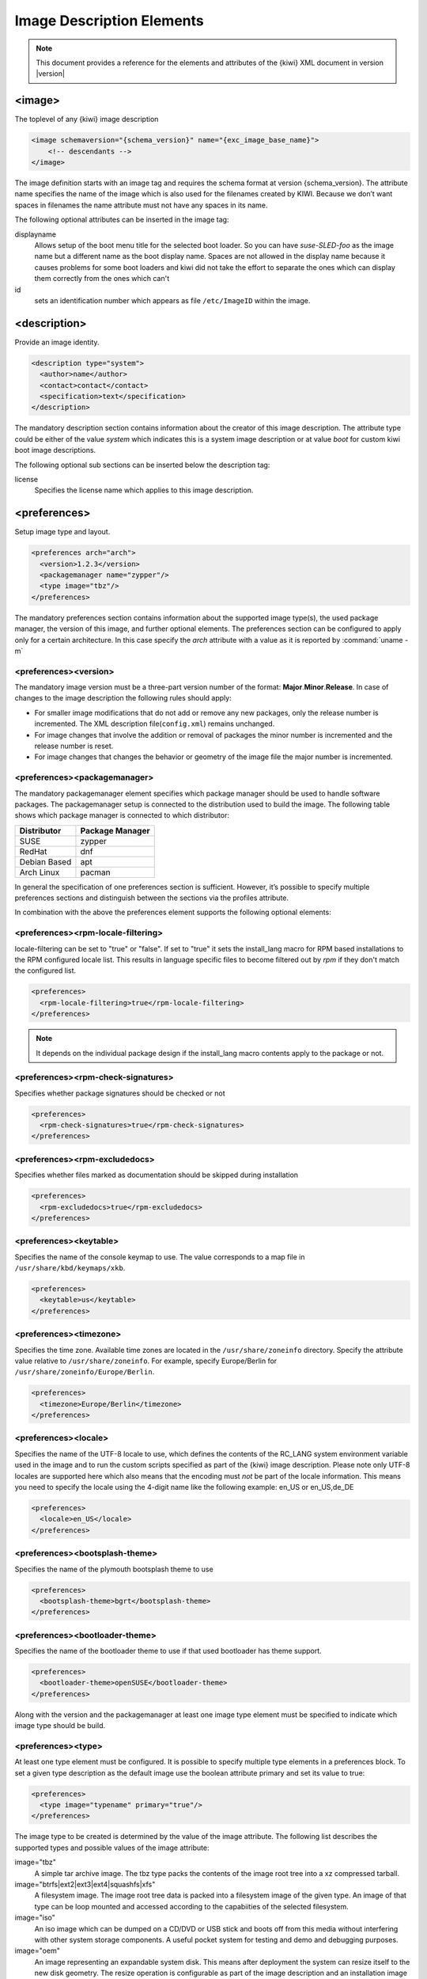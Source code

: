 .. _image-description-elements:

Image Description Elements
==========================

.. note::

   This document provides a reference for the elements
   and attributes of the {kiwi} XML document in version |version|

.. _sec.image:

<image>
-------

The toplevel of any {kiwi} image description

.. code:: xml

   <image schemaversion="{schema_version}" name="{exc_image_base_name}">
       <!-- descendants -->
   </image>

The image definition starts with an image tag and requires the schema
format at version {schema_version}. The attribute name specifies the name
of the image which is also used for the filenames created by KIWI. Because
we don’t want spaces in filenames the name attribute must not have any
spaces in its name.

The following optional attributes can be inserted in the image tag:

displayname
   Allows setup of the boot menu title for the selected boot loader. So
   you can have *suse-SLED-foo* as the image name but a different name
   as the boot display name. Spaces are not allowed in the display name
   because it causes problems for some boot loaders and kiwi did not
   take the effort to separate the ones which can display them correctly
   from the ones which can't

id
   sets an identification number which appears as file ``/etc/ImageID``
   within the image.

.. _sec.description:

<description>
-------------

Provide an image identity.

.. code:: xml

   <description type="system">
     <author>name</author>
     <contact>contact</contact>
     <specification>text</specification>
   </description>

The mandatory description section contains information about the creator
of this image description. The attribute type could be either of the
value `system` which indicates this is a system image description or at
value `boot` for custom kiwi boot image descriptions.

The following optional sub sections can be inserted below the description tag:

license
  Specifies the license name which applies to this image description.

.. _sec.preferences:

<preferences>
-------------

Setup image type and layout.

.. code:: xml

   <preferences arch="arch">
     <version>1.2.3</version>
     <packagemanager name="zypper"/>
     <type image="tbz"/>
   </preferences>

The mandatory preferences section contains information about the
supported image type(s), the used package manager, the version of this
image, and further optional elements. The preferences section can
be configured to apply only for a certain architecture. In this
case specify the `arch` attribute with a value as it is reported
by :command:`uname -m`

<preferences><version>
~~~~~~~~~~~~~~~~~~~~~~
The mandatory image version must be a three-part version number of the
format: **Major**.\ **Minor**.\ **Release**. In case of changes to
the image description the following rules should apply:

* For smaller image modifications that do not add or remove any new
  packages, only the release number is incremented. The XML description
  file(``config.xml``) remains unchanged.

* For image changes that involve the addition or removal of packages
  the minor number is incremented and the release number is reset.

* For image changes that changes the behavior or geometry of the
  image file the major number is incremented.

<preferences><packagemanager>
~~~~~~~~~~~~~~~~~~~~~~~~~~~~~
The mandatory packagemanager element specifies which package manager
should be used to handle software packages. The packagemanager setup
is connected to the distribution used to build the image. The following
table shows which package manager is connected to which distributor:

+--------------+-----------------+
| Distributor  | Package Manager |
+==============+=================+
| SUSE         | zypper          |
+--------------+-----------------+
| RedHat       | dnf             |
+--------------+-----------------+
| Debian Based | apt             |
+--------------+-----------------+ 
| Arch Linux   | pacman          |
+--------------+-----------------+

In general the specification of one preferences section is sufficient.
However, it’s possible to specify multiple preferences sections and
distinguish between the sections via the profiles attribute.

In combination with the above the preferences element supports the
following optional elements:

<preferences><rpm-locale-filtering>
~~~~~~~~~~~~~~~~~~~~~~~~~~~~~~~~~~~
locale-filtering can be set to "true" or "false". If set to "true" it
sets the install_lang macro for RPM based installations to the RPM
configured locale list. This results in language specific files to
become filtered out by `rpm` if they don't match the configured list.

.. code:: xml

   <preferences>
     <rpm-locale-filtering>true</rpm-locale-filtering>
   </preferences>

.. note::

   It depends on the individual package design if the install_lang
   macro contents apply to the package or not.

<preferences><rpm-check-signatures>
~~~~~~~~~~~~~~~~~~~~~~~~~~~~~~~~~~~
Specifies whether package signatures should be checked or not

.. code:: xml

   <preferences>
     <rpm-check-signatures>true</rpm-check-signatures>
   </preferences>

<preferences><rpm-excludedocs>
~~~~~~~~~~~~~~~~~~~~~~~~~~~~~~
Specifies whether files marked as documentation should be skipped
during installation

.. code:: xml

   <preferences>
     <rpm-excludedocs>true</rpm-excludedocs>
   </preferences>

<preferences><keytable>
~~~~~~~~~~~~~~~~~~~~~~~
Specifies the name of the console keymap to use. The value
corresponds to a map file in ``/usr/share/kbd/keymaps/xkb``.

.. code:: xml

   <preferences>
     <keytable>us</keytable>
   </preferences>

<preferences><timezone>
~~~~~~~~~~~~~~~~~~~~~~~
Specifies the time zone. Available time zones are located in the
``/usr/share/zoneinfo`` directory. Specify the attribute value
relative to ``/usr/share/zoneinfo``. For example, specify
Europe/Berlin for ``/usr/share/zoneinfo/Europe/Berlin``.

.. code:: xml

   <preferences>
     <timezone>Europe/Berlin</timezone>
   </preferences>

<preferences><locale>
~~~~~~~~~~~~~~~~~~~~~
Specifies the name of the UTF-8 locale to use, which defines the
contents of the RC_LANG system environment variable used in the
image and to run the custom scripts specified as part of the
{kiwi} image description. Please note only UTF-8 locales are
supported here which also means that the encoding must *not* be part
of the locale information. This means you need to specify the
locale using the 4-digit name like the following example: en_US or
en_US,de_DE

.. code:: xml

   <preferences>
     <locale>en_US</locale>
   </preferences>

<preferences><bootsplash-theme>
~~~~~~~~~~~~~~~~~~~~~~~~~~~~~~~
Specifies the name of the plymouth bootsplash theme to use

.. code:: xml

   <preferences>
     <bootsplash-theme>bgrt</bootsplash-theme>
   </preferences>

<preferences><bootloader-theme>
~~~~~~~~~~~~~~~~~~~~~~~~~~~~~~~
Specifies the name of the bootloader theme to use if that used
bootloader has theme support.

.. code:: xml

   <preferences>
     <bootloader-theme>openSUSE</bootloader-theme>
   </preferences>


Along with the version and the packagemanager at least one image type
element must be specified to indicate which image type should be build.

<preferences><type>
~~~~~~~~~~~~~~~~~~~
At least one type element must be configured. It is possible to
specify multiple type elements in a preferences block. To set a given
type description as the default image use the boolean attribute primary
and set its value to true:

.. code:: xml

   <preferences>
     <type image="typename" primary="true"/>
   </preferences>

The image type to be created is determined by the value of the image
attribute. The following list describes the supported types and
possible values of the image attribute:

image="tbz"
  A simple tar archive image. The tbz type packs the contents of
  the image root tree into a xz compressed tarball.

image="btrfs|ext2|ext3|ext4|squashfs|xfs"
  A filesystem image. The image root tree data is packed into a
  filesystem image of the given type. An image of that type can
  be loop mounted and accessed according to the capabiities of
  the selected filesystem.

image="iso"
  An iso image which can be dumped on a CD/DVD or USB stick
  and boots off from this media without interfering with other
  system storage components. A useful pocket system for testing
  and demo and debugging purposes.

image="oem"
  An image representing an expandable system disk. This means after
  deployment the system can resize itself to the new disk geometry.
  The resize operation is configurable as part of the image description
  and an installation image for CD/DVD, USB stick and Network deployment
  can be created in addition. For use in cloud frameworks like
  Amazon EC2, Google Compute Engine or Microsoft Azure this disk
  type also supports the common virtual disk formats.

image="docker"
  An archive image suitable for the docker container engine.
  The image can be loaded via the `docker load` command and
  works within the scope of the container engine

image="oci"
  An archive image that builds a container matching the OCI
  (Open Container Interface) standard. The container should be
  able to run with any oci compliant container engine.

image="appx"
  An archive image suitable for the Windows Subsystem For Linux
  container engine. The image can be loaded From a Windows System
  that has support for WSL activated.

image="kis"
  An optional root filesystem image associated with a kernel and initrd.
  The use case for this component image type is highly customizable.
  Many different deployment strategies are possible.

For completion of a type description, there could be several other
optional attributes and child elements. The `type` element supports a
plethora of optional attributes, some of these are only relevant for
certain build types and will be covered in extra chapters that describes
the individual image types more detailed. Certain attributes are however
useful for nearly all build types and will be covered next:

bootpartition="true|false":
  Boolean parameter notifying {kiwi} whether an extra boot
  partition should be used or not (the default depends on the current
  layout). This will override {kiwi}'s default layout.

bootpartsize="nonNegativeInteger":
  For images with a separate boot partition this attribute
  specifies the size in MB. If not set the boot partition
  size is set to 200 MB

efipartsize="nonNegativeInteger":
  For images with an EFI fat partition this attribute
  specifies the size in MB. If not set the EFI partition
  size is set to 20 MB

efiparttable="msdos|gpt":
  For images with an EFI firmware specifies the partition
  table type to use. If not set defaults to the GPT partition
  table type

btrfs_quota_groups="true|false":
  Boolean parameter to activate filesystem quotas if
  the filesystem is `btrfs`. By default quotas are inactive.

btrfs_root_is_snapshot="true|false":
  Boolean parameter that tells {kiwi} to install
  the system into a btrfs snapshot. The snapshot layout is compatible with
  snapper. By default snapshots are turned off.

btrfs_root_is_readonly_snapshot="true|false":
  Boolean parameter notifying {kiwi} that
  the btrfs root filesystem snapshot has to made read-only. if this option
  is set to true, the root filesystem snapshot it will be turned into
  read-only mode, once all data has been placed to it. The option is only
  effective if `btrfs_root_is_snapshot` is also set to true. By default the
  root filesystem snapshot is writable.

compressed="true|false":
  Specifies whether the image output file should be
  compressed or not. This option is only used for filesystem only images or
  for the `pxe` or `cpio` types.

editbootconfig="file_path":
  Specifies the path to a script which is called right
  before the bootloader is installed. The script runs relative to the
  directory which contains the image structure.

editbootinstall="file_path":
  Specifies the path to a script which is called right
  after the bootloader is installed. The script runs relative to the
  directory which contains the image structure.

filesystem="btrfs|ext2|ext3|ext4|squashfs|xfs":
  The root filesystem

firmware="efi|uefi":
  Specifies the boot firmware of the appliance, supported
  options are: `bios`, `ec2`, `efi`, `uefi`, `ofw` and `opal`.
  This attribute is used to differentiate the image according to the
  firmware which boots up the system. It mostly impacts the disk
  layout and the partition table type. By default `bios` is used on x86,
  `ofw` on PowerPC and `efi` on ARM.

force_mbr="true|false":
  Boolean parameter to force the usage of a MBR partition
  table even if the system would default to GPT. This is occasionally
  required on ARM systems that use a EFI partition layout but which must
  not be stored in a GPT. Note that forcing a MBR partition table incurs
  limitations with respect to the number of available partitions and their
  sizes.

fsmountoptions="option_string":
  Specifies the filesystem mount options which are passed
  via the `-o` flag to :command:`mount` and are included in
  :file:`/etc/fstab`.

fscreateoptions="option_string":
  Specifies the filesystem options used to create the
  filesystem. In {kiwi} the filesystem utility to create a filesystem is
  called without any custom options. The default options are filesystem
  specific and are provided along with the package that provides the
  filesystem utility. For the Linux `ext[234]` filesystem, the default
  options can be found in the :file:`/etc/mke2fs.conf` file. Other
  filesystems provides this differently and documents information
  about options and their defaults in the respective manual page, e.g
  :command:`man mke2fs`. With the `fscreateoptions` attribute it's possible
  to directly influence how the filesystem will be created. The options
  provided as a string are passed to the command that creates the
  filesystem without any further validation by {kiwi}. For example, to turn
  off the journal on creation of an ext4 filesystem the following option
  would be required:

  .. code:: xml

     <preferences>
       <type fscreateoptions="-O ^has_journal"/>
     </preferences>

kernelcmdline="string":
  Additional kernel parameters passed to the kernel by the
  bootloader.

luks="passphrase":
  Supplying a value will trigger the encryption of the partitions
  using the LUKS extension and using the provided string as the
  password. Note that the password must be entered when booting the
  appliance!

target_blocksize="number":
  Specifies the image blocksize in bytes which has to
  match the logical blocksize of the target storage device. By default 512
  Bytes is used, which works on many disks. You can obtain the blocksize
  from the `SSZ` column in the output of the following command:

  .. code:: shell-session

     blockdev --report $DEVICE

target_removable="true|false":
  Indicate if the target disk for oem images is deployed
  to a removable device e.g a USB stick or not. This only
  affects the EFI setup if requested and in the end avoids
  the creation of a custom boot menu entry in the firmware
  of the target machine. By default the target disk is
  expected to be non-removable

spare_part="number":
  Request a spare partition right before the root partition
  of the requested size. The attribute takes a size value
  and allows a unit in MB or GB, e.g 200M. If no unit is given
  the value is considered to be mbytes. A spare partition
  can only be configured for the disk image type oem

spare_part_mountpoint="dir_path":
  Specify mount point for spare partition in the system.
  Can only be configured for the disk image type oem

spare_part_fs="btrfs|ext2|ext3|ext4|xfs":
  Specify filesystem for spare partition in the system.
  Can only be configured for the disk image type oem

spare_part_fs_attributes="attribute_list":
  Specify filesystem attributes for the spare partition.
  Attributes can be specified as comma separated list.
  Currently the attributes `no-copy-on-write` and `synchronous-updates`
  are available. Can only be configured for the disk image
  type oem

spare_part_is_last="true|false":
  Specify if the spare partition should be the last one in
  the partition table. Can only be configured for the `oem`
  type with oem-resize switched off. By default the root
  partition is the last one and the spare partition lives
  before it. With this attribute that setup can be toggled.
  However, if the root partition is no longer the last one
  the oem repart/resize code can no longer work because
  the spare part would block it. Because of that moving
  the spare part at the end of the disk is only applied
  if oem-resize is switched off. There is a runtime
  check in the {kiwi} code to check this condition

devicepersistency="by-uuid|by-label":
  Specifies which method to use for persistent device names.
  This will affect all files written by kiwi that includes
  device references for example `etc/fstab` or the `root=`
  parameter in the kernel commandline. By default by-uuid
  is used

squashfscompression="uncompressed|gzip|lzo|lz4|xz|zstd":
  Specifies the compression type for mksquashfs

overlayroot="true|false"
  For the `oem` type only, specifies to use an `overlayfs` based root
  filesystem consisting out of a squashfs compressed read-only root
  filesystem combined with a write-partition or tmpfs.
  The optional kernel boot parameter `rd.root.overlay.readonly` can
  be used to point the write area into a `tmpfs` instead of
  the existing persistent write-partition. In this mode all
  written data is temporary until reboot of the system. The kernel
  boot parameter `rd.root.overlay.size` can be used to configure
  the size for the `tmpfs` that is used for the `overlayfs` mount
  process if `rd.root.overlay.readonly` is requested. That size
  basically configures the amount of space available for writing
  new data during the runtime of the system. The default value
  is set to `50%` which means one half of the available RAM space can
  be used for writing new data. By default the persistent
  write-partition is used. The size of that partition can be
  influenced via the optional `<size>` element in the `<type>`
  section or via the optional `<oem-resize>` element in the
  `<oemconfig>` section of the XML description. Setting a fixed
  `<size>` value will set the size of the image disk to that
  value and results in an image file of that size. The available
  space for the write partition is that size reduced by the
  size the squashfs read-only system needs. If the `<oem-resize>`
  element is set to `true` an eventually given `<size>` element
  will not have any effect because the write partition will be
  resized on first boot to the available disk space.

bootfilesystem="ext2|ext3|ext4|fat32|fat16":
  If an extra boot partition is required this attribute
  specify which filesystem should be used for it. The
  type of the selected bootloader might overwrite this
  setting if there is no alternative possible though.

flags="overlay|dmsquash"
  For the iso image type specifies the live iso technology and
  dracut module to use. If set to overlay the kiwi-live dracut
  module will be used to support a live iso system based on
  squashfs+overlayfs. If set to dmsquash the dracut standard
  dmsquash-live module will be used to support a live iso
  system based on the capabilities of the upstream dracut
  module.

format="gce|ova|qcow2|vagrant|vmdk|vdi|vhd|vhdx|vhd-fixed":
  For disk image type oem, specifies the format of
  the virtual disk such that it can run on the desired target
  virtualization platform.

formatoptions="string":
  Specifies additional format options passed on to qemu-img
  formatoptions is a comma separated list of format specific
  options in a name=value format like qemu-img expects it.
  kiwi will take the information and pass it as parameter to
  the -o option in the qemu-img call

fsmountoptions="string":
  Specifies the filesystem mount options which also ends up in fstab
  The string given here is passed as value to the -o option of mount

fscreateoptions="string":
  Specifies options to use at creation time of the filesystem

force_mbr="true|false":
  Force use of MBR (msdos table) partition table even if the
  use of the GPT would be the natural choice. On e.g some
  arm systems an EFI partition layout is required but must
  not be stored in a GPT. For those rare cases this attribute
  allows to force the use of the msdos table including all
  its restrictions in max partition size and amount of
  partitions

gpt_hybrid_mbr="true|false":
  For GPT disk types only: Create a hybrid GPT/MBR partition table

hybridpersistent="true|false":
  For the live ISO type, triggers the creation of a partition for
  a COW file to keep data persistent over a reboot

hybridpersistent_filesystem="ext4|xfs":
  For the live ISO type, set the filesystem to use for persistent
  writing if a hybrid image is used as disk on e.g a USB Stick.
  By default the ext4 filesystem is used.

initrd_system="kiwi|dracut|none":
  Specify which initrd builder to use, default is set to `dracut`.
  If set to `none` the image is build without an initrd. Depending
  on the image type this can lead to a non bootable system as its
  now a kernel responsibility if the given root device can be
  mounted or not.

metadata_path="dir_path":
  Specifies a path to additional metadata required for the selected
  image type or its tools used to create that image type.

  .. note::

     Currently this is only effective for the appx container image type.

installboot="failsafe-install|harddisk|install":
  Specifies the bootloader default boot entry for the initial
  boot of a {kiwi} install image.

  .. note::

     This value is only evaluated for grub

install_continue_on_timeout="true|false":
  Specifies the boot timeout handling for the {kiwi}
  install image. If set to "true" the configured timeout
  or its default value applies. If set to "false" no
  timeout applies in the boot menu of the install image.

installprovidefailsafe="true|false":
  Specifies if the bootloader menu should provide an
  failsafe entry with special kernel parameters or not

installiso="true|false"
  Specifies if an install iso image should be created.
  This attribute is only available for the `oem` type.
  The generated ISO image is an hybrid ISO which can be
  used as disk on e.g a USB stick or as ISO.

installpxe="true|false":
  Specifies if a tarball that contains all data for a pxe network
  installation should be created. This attribute is only available
  for the `oem` type.

mediacheck="true|false":
  For ISO images, specifies if the bootloader menu should provide an
  mediacheck entry to verify ISO integrity or not. Disabled by default
  and only available for the x86 arch family.

mdraid="mirroring|striping":
  Setup software raid in degraded mode with one disk
  Thus only mirroring and striping is possible

primary="true|false":
  Specifies this type to be the primary type. If no type option
  is given on the commandline, {kiwi} will build this type

ramonly="true|false":
  For all images that are configured to use the overlay filesystem
  this setting forces any COW(Copy-On-Write) action to happen in RAM.

rootfs_label="string":
  Label name to set for the root filesystem. By default `ROOT` is used

volid="string":
  For the ISO type only, specifies the volume ID (volume name or label)
  to be written into the master block. There is space for 32 characters.

vhdfixedtag="GUID_string":
  For the VHD disk format, specifies the GUID

derived_from="string":
  For container images, specifies the image URI of the container image.
  The image created by {kiwi} will use the specified container as the
  base root to work on.

publisher="string":
  For ISO images, specifies the publisher name of the ISO.

The following sections shows the supported child elements of the `type`
element including references to their usage in a detailed type setup:

<preferences><type><bootloader>
~~~~~~~~~~~~~~~~~~~~~~~~~~~~~~~
Used to describe the bootloader setup in the oem disk image type.
For details see: :ref:`disk-bootloader`

<preferences><type><containerconfig>
~~~~~~~~~~~~~~~~~~~~~~~~~~~~~~~~~~~~
Used to describe the container configuration metadata in docker or wsl
image types. For details see: :ref:`building_docker_build` and:
:ref:`building_wsl_build`

<preferences><type><vagrantconfig>
~~~~~~~~~~~~~~~~~~~~~~~~~~~~~~~~~~
Used to describe vagrant configuration metadata in a disk image
that is being used as a vagrant box. For details see: :ref:`setup_vagrant`

<preferences><type><systemdisk>
~~~~~~~~~~~~~~~~~~~~~~~~~~~~~~~
Used to describe the geometry, partitions and volumes, in a
disk image. For details see: :ref:`custom_volumes`

<preferences><type><oemconfig>
~~~~~~~~~~~~~~~~~~~~~~~~~~~~~~
Used to customize the deployment process in an oem disk image.
For details see: :ref:`oem_customize`

<preferences><type><size>
~~~~~~~~~~~~~~~~~~~~~~~~~
Used to customize the size of the resulting disk image in an
oem image. For details see: :ref:`disk-the-size-element`

<preferences><type><machine>
~~~~~~~~~~~~~~~~~~~~~~~~~~~~
Used to customize the virtual machine configuration which describes
the components of an emulated hardware.
For details see: :ref:`disk-the-machine-element`

<preferences><type><installmedia>
~~~~~~~~~~~~~~~~~~~~~~~~~~~~~~~~~
Used to customize the installation media images created for oem images
deployment.
For details see: :ref:`installmedia_customize`

.. _sec.repository:

<repository>
-------------

Setup software sources for the image.

.. code:: xml

   <repository>
     <source path="uri"/>
   </repository>

The mandatory repository element specifies the location and type of a
repository to be used by the package manager as a package installation
source. {kiwi} supports apt, dnf, pacman and zypper as package managers,
specified with the packagemanager element. The repository element has
the following optional attributes:

alias="name"
  Specifies an alternative name for the configured repository. If the
  attribute is not specified {kiwi} will generate a random alias name
  for the repository.

components="name"
  Used for Debian (apt) based repositories only. Specifies the
  component name that should be used from the repository. By default
  the `main` component is used

distribution="name"
  Used for Debian (apt) based repositories only. Specifies the
  distribution name to be used on call of `debootstrap`

imageonly="true|false"
  Specifies whether or not this repository should be configured in
  the resulting image without using it at build time. By default
  the value is set to false

repository_gpgcheck="true|false"
  Specifies whether or not this specific repository is configured to
  to run repository signature validation. If not set, no value is
  appended into the repository configuration file. If set the
  relevant key information needs to be provided on the {kiwi}
  commandline using the `--signing-key` option

customize="/path/to/custom_script"
  Custom script hook which is invoked with the repo file as parameter
  for each file created by {kiwi}.

  .. note::

     If the script is provided as relative path it will
     be searched in the image description directory

imageinclude="true|false"
  Specifies whether the given repository should be configured as a
  repository in the image or not. The default behavior is that
  repositories used to build an image are not configured as a
  repository inside the image. This feature allows you to change the
  behavior by setting the value to true.

  .. note:: Scope of repository uri's

     The repository is configured in the image according to the source
     path as specified with the path attribute of the source element.
     Therefore, if the path is not a fully qualified URL, you may need
     to adjust the repository file in the image to accommodate the
     expected location. It is recommended that you use the alias
     attribute in combination with the imageinclude attribute to
     avoid having unpredictable random names assigned to the
     repository you wish to include in the image.

password="string"
  Specifies a password for the given repository. The password attribute
  must be used in combination with the username attribute. Dependent on
  the repository location this information may not be used.

username="name"
  Specifies a user name for the given repository. The username
  attribute must be used in combination with the password attribute.
  Dependent on the repository location this information may not be
  used.

prefer-license="true|false"
  The repository providing this attribute will be used primarily to
  install the license tarball if found on that repository. If no
  repository with a preferred license attribute exists, the search
  happens over all repositories. It's not guaranteed in that case that
  the search order follows the repository order like they are written
  into the XML description.

priority="number"
  Specifies the repository priority for this given repository. Priority
  values are treated differently by different package managers.
  Repository priorities allow the package management system to
  disambiguate packages that may be contained in more than one of the
  configured repositories. The zypper package manager for example
  prefers packages from a repository with a *lower* priority over
  packages from a repository with higher priority values.
  The value 99 means “no priority is set”. For other package managers
  please refer to the individual documentation about repository priorities.

sourcetype="baseurl|metalink|mirrorlist"
  Specifies the source type of the repository path. Depending on if the
  source path is a simple url or a pointer to a metadata file or mirror
  list, the configured package manager needs to be setup appropriately.
  By default the source is expected to be a simple repository baseurl.

use_for_bootstrap="true|false"
  Used for Debian (apt) based repositories only. It specifies whether
  this repository should be the one used for bootstrapping or not.
  It is set to 'false' by default. Only a single repository is allowed
  to be used for bootstrapping, if no repository is set for the bootstrap
  the last one in the description XML is used.
  
<repository><source>
~~~~~~~~~~~~~~~~~~~~
The location of a repository is specified by the path attribute of the
mandatory source child element:

.. code:: xml

   <repository alias="kiwi">
     <source path="{exc_kiwi_repo}"/>
   </repository>

The location specification may include
the `%arch` macro which will expand to the architecture of the image
building host. The value for the path attribute may begin with any of
the following location indicators:

* ``dir:///local/path``
  An absolute path to a directory accessible through the local file system.

* ``ftp://<ftp://>``
  A ftp protocol based network location.

* ``http://<http://>``
  A http protocol based network location.

* ``https://<https://>``
  A https protocol based network location.

  .. note:: https repositories

     When specifying a https location for a repository it is generally
     necessary to include the openssl certificates and a cracklib word
     dictionary as package entries in the bootstrap section of the
     image configuration. The names of the packages to include are
     individual to the used distribution. On SUSE systems as one example
     this would be `openssl-certs` and `cracklib-dict-full`

* ``iso://<iso://>``
  An absolute path to an .iso file accessible via the local file
  system. {kiwi} will loop mount the the .iso file to a temporary
  directory with a generated name. The generated path is provided to
  the specified package manager as a directory based repository location.

* ``obs://Open:Build:Service:Project:Name``
  A reference to a project in the Open Build Service (OBS). {kiwi}
  translates the given project path into a remote url at which
  the given project hosts the packages.
  
* ``obsrepositories:/``
  A placeholder for the Open Build Service (OBS) to indicate that all
  repositories are taken from the project configuration in OBS.

.. _sec.packages:

<packages>
-----------

Setup software components to be installed in the image.

.. code:: xml

   <packages type="type"/>

The mandatory packages element specifies the setup of a packages
group for the given type. The value of the type attribute specifies
at which state in the build process the packages group gets handled,
supported values are as follows:

type="bootstrap"
  Bootstrap packages, list of packages to be installed first into
  a new (empty) root tree. The packages list the required components
  to support a chroot environment from which further software
  components can be installed

type="image"
  Image packages, list of packages to be installed as part of a chroot
  operation inside of the new root tree.

type="uninstall|delete"
  Packages to be uninstalled or deleted. For further details
  see :ref:`uninstall-system-packages`

type="*image_type_name*"
  Packages to be installed for the given image type name. For example
  if set to type="iso", the packages in this group will only be
  installed if the iso image type is build.


The packages element must contain at least one child element of the
following list to provide specific configuration information for the
specified packages group:

<packages><package>
~~~~~~~~~~~~~~~~~~~
.. code:: xml

   <packages type="image"/>
     <package name="name" arch="arch"/>
   </packages>

The package element installs the given package name. The optional
`arch` attribute can be used to limit the installation of the package
to the host architecture from which {kiwi} is called. The `arch`
attribute is also available in all of the following elements.

<packages><namedCollection>
~~~~~~~~~~~~~~~~~~~~~~~~~~~
.. code:: xml

   <packages type="image" patternType="onlyRequired">
     <namedCollection name="base"/>
   </packages>

The namedCollection element is used to install a number of packages
grouped together under a name. This is a feature of the individual
distribution and used in the implementation of the {kiwi} package
manager backend. At the moment collections are only supported for
SUSE and RedHat based distributions. The optional `patternType` attribute
is used to control the behavior of the dependency resolution of
the package collection. `onlyRequired` installs only the collection
and its required packages. `plusRecommended` installs the collection,
any of its required packages and any recommended packages.

.. note:: Collections on SUSE

   On SUSE based distributions collections are names patterns and are
   just simple packages. To get the names of the patterns such that
   they can be used in a namedCollection type the following command:
   `$ zypper patterns`. If for some reason the collection name cannot
   be used it is also possible to add the name of the package that
   provides the collection as part of a `package` element. To get the
   names of the pattern packages type the following command:
   `$ zypper search patterns`. By convention all packages that starts
   with the name "patterns-" are representing a pattern package.

.. note:: Collections on RedHat

   On RedHat based distributions collections are named groups and are
   extra metadata. To get the names of these groups type the following
   command: `$ dnf group list`. Please note that group names are allowed
   to contain whitespace characters.

<packages><archive>
~~~~~~~~~~~~~~~~~~~
.. code:: xml

   <packages type="image"/>
     <archive name="name" target_dir="some/path"/>
   </packages>

The archive element takes the `name` attribute and looks up the
given name as file on the system. If specified relative {kiwi}
looks up the name in the image description directory. The archive
is installed using the `tar` program. Thus the file name is
expected to be a tar archive. The compression of the archive is
detected automatically by the tar program. The optional target_dir
attribute can be used to specify a target directory to unpack the
archive.

<packages><ignore>
~~~~~~~~~~~~~~~~~~
.. code:: xml

   <packages type="image"/>
     <ignore name="name"/>
   </packages>

The ignore element instructs the used package manager to ignore the
given package name at installation time. Please note whether or not
the package can be ignored is up to the package manager. Packages
that are hard required by other packages in the install procedure
cannot be ignored and the package manager will simply ignore the
request.

<packages><product>
~~~~~~~~~~~~~~~~~~~
.. code:: xml

   <packages type="image">
     <product name="name"/>
   </packages>

The product element instructs the used package manager to install
the given product. What installation of a product means is up to
the package manager and also distribution specific. This feature
currently only works on SUSE based distributions

.. _sec.users:

<users>
--------

Setup image users.

.. code:: xml

   <users>
     <user
       name="user"
       groups="group_list"
       home="dir"
       id="number"
       password="text"
       pwdformat="encrypted|plain"
       realname="name"
       shell="path"
     />
   </users>

The optional users element contains the user setup {kiwi} should create
in the system. At least one user child element must be specified as
part of the users element. Multiple user elements may be specified.

Each `user` element represents a specific user that is added or
modified. The following attributes are mandatory:

name="name":
  the UNIX username

password="string"
  The password for this user account. It can be provided either
  in cleartext form or encrypted. An encrypted password can be created
  using `openssl` as follows:

  .. code::

     $ openssl passwd -1 -salt xyz PASSWORD

  It is also possible to specify the password as a non encrypted string
  by using the pwdformat attribute and setting it’s value to `plain`.
  {kiwi} will then encrypt the password prior to the user being added
  to the system.

  .. warning:: plain text passwords

     We do not recommend plain passwords as they will be readable in
     the image configuration in plain text

  All specified users and groups will be created if they do not already
  exist. The defined users will be part of the group(s) specified
  with the groups attribute or belong to the default group as configured
  in the system. If specified the first entry in the groups list is used
  as the login group.

Additionally, the following optional attributes can be specified:

home="path":
  The path to the user's home directory

groups="group_a,group_b":
  A comma separated list of UNIX groups. The first element of the
  list is used as the user's primary group. The remaining elements are
  appended to the user's supplementary groups. When no groups are assigned
  then the system's default primary group will be used.

id="number":
  The numeric user id of this account.

pwdformat="plain|encrypted":
  The format in which `password` is provided. The default if not
  specified is `encrypted`.

.. _sec.profiles:

<profiles>
-----------

Manage image namespace(s).

.. code:: xml

   <profiles>
     <profile name="name" description="text"/>
   </profiles>

The optional profiles section lets you maintain one image description
while allowing for variation of other sections that are included. A
separate profile element must be specified for each variation. The
profile child element, which has name and description attributes,
specifies an alias name used to mark sections as belonging to a profile,
and a short description explaining what this profile does.

For example to mark a set of packages as belonging to a profile, simply
annotate them with the profiles attribute as shown below:

.. code:: xml

   <packages type="image" profiles="profile_name">
     <package name="name"/>
   </packages>

It is also possible to mark sections as belonging to multiple profiles
by separating the names in the profiles attribute with a comma:

.. code:: xml

   <packages type="image" profiles="profile_A,profile_B">
     <package name="name"/>
   </packages>

If a section tag does not have a profiles attribute, it is globally
present in the configuration. If global sections and profiled sections
contains the same sub-sections, the profiled sections will overwrite
the global sections in the order of the provided profiles. For a better
overview of the result configuration when profiles are used we
recommend to put data that applies in any case to non profiled (global)
sections and only extend those global sections with profiled data.
For example:

.. code:: xml

   <preferences>
     <version>1.2.3</version>
     <packagemanager name="zypper"/>
   </preferences>

   <preferences profiles="oem_qcow_format">
     <type image="oem" filesystem="ext4" format="qcow2"/>
   </preferences>

   <preferences profiles="oem_vmdk_format">
     <type image="oem" filesystem="ext4" format="vmdk"/>
   </preferences>

The above example configures two version of the same oem type.
One builds a disk in qcow2 format the other builds a disk in
vmdk format. The global preferences section without a profile
assigned will be used in any case and defines those preferences
settings that are common to any build process. A user can
select both profiles at a time but that will result in building
the disk format that is specified last because one is overwriting
the other.

Use of one or more profile(s) during image generation is triggered
by the use of the ``--profile`` command line argument. multiple profiles
can be selected by passing this option multiple times.
